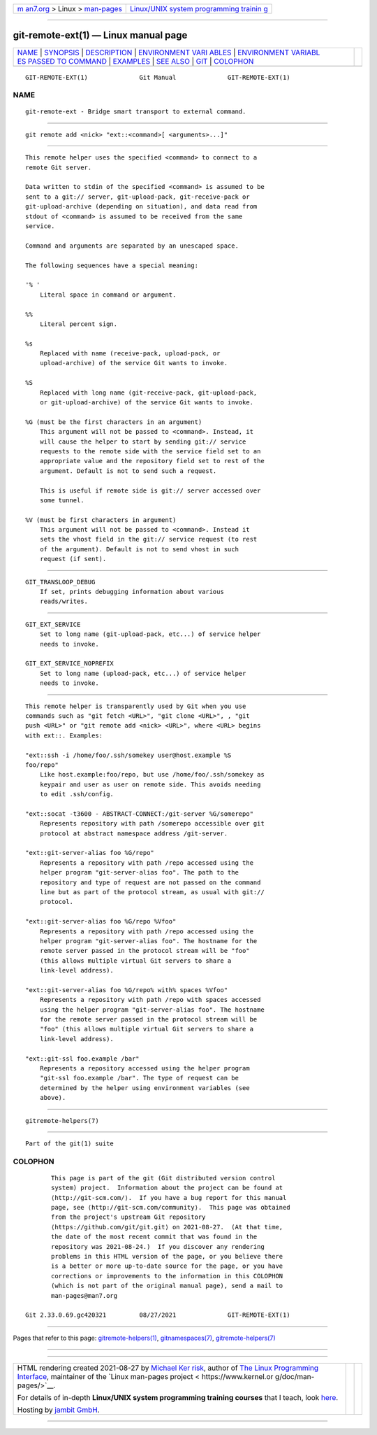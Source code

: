 .. container:: page-top

.. container:: nav-bar

   +----------------------------------+----------------------------------+
   | `m                               | `Linux/UNIX system programming   |
   | an7.org <../../../index.html>`__ | trainin                          |
   | > Linux >                        | g <http://man7.org/training/>`__ |
   | `man-pages <../index.html>`__    |                                  |
   +----------------------------------+----------------------------------+

--------------

git-remote-ext(1) — Linux manual page
=====================================

+-----------------------------------+-----------------------------------+
| `NAME <#NAME>`__ \|               |                                   |
| `SYNOPSIS <#SYNOPSIS>`__ \|       |                                   |
| `DESCRIPTION <#DESCRIPTION>`__ \| |                                   |
| `ENVIRONMENT VARI                 |                                   |
| ABLES <#ENVIRONMENT_VARIABLES>`__ |                                   |
| \|                                |                                   |
| `ENVIRONMENT VARIABL              |                                   |
| ES PASSED TO COMMAND <#ENVIRONMEN |                                   |
| T_VARIABLES_PASSED_TO_COMMAND>`__ |                                   |
| \| `EXAMPLES <#EXAMPLES>`__ \|    |                                   |
| `SEE ALSO <#SEE_ALSO>`__ \|       |                                   |
| `GIT <#GIT>`__ \|                 |                                   |
| `COLOPHON <#COLOPHON>`__          |                                   |
+-----------------------------------+-----------------------------------+
| .. container:: man-search-box     |                                   |
+-----------------------------------+-----------------------------------+

::

   GIT-REMOTE-EXT(1)              Git Manual              GIT-REMOTE-EXT(1)

NAME
-------------------------------------------------

::

          git-remote-ext - Bridge smart transport to external command.


---------------------------------------------------------

::

          git remote add <nick> "ext::<command>[ <arguments>...]"


---------------------------------------------------------------

::

          This remote helper uses the specified <command> to connect to a
          remote Git server.

          Data written to stdin of the specified <command> is assumed to be
          sent to a git:// server, git-upload-pack, git-receive-pack or
          git-upload-archive (depending on situation), and data read from
          stdout of <command> is assumed to be received from the same
          service.

          Command and arguments are separated by an unescaped space.

          The following sequences have a special meaning:

          '% '
              Literal space in command or argument.

          %%
              Literal percent sign.

          %s
              Replaced with name (receive-pack, upload-pack, or
              upload-archive) of the service Git wants to invoke.

          %S
              Replaced with long name (git-receive-pack, git-upload-pack,
              or git-upload-archive) of the service Git wants to invoke.

          %G (must be the first characters in an argument)
              This argument will not be passed to <command>. Instead, it
              will cause the helper to start by sending git:// service
              requests to the remote side with the service field set to an
              appropriate value and the repository field set to rest of the
              argument. Default is not to send such a request.

              This is useful if remote side is git:// server accessed over
              some tunnel.

          %V (must be first characters in argument)
              This argument will not be passed to <command>. Instead it
              sets the vhost field in the git:// service request (to rest
              of the argument). Default is not to send vhost in such
              request (if sent).


-----------------------------------------------------------------------------------

::

          GIT_TRANSLOOP_DEBUG
              If set, prints debugging information about various
              reads/writes.


-----------------------------------------------------------------------------------------------------------------------

::

          GIT_EXT_SERVICE
              Set to long name (git-upload-pack, etc...) of service helper
              needs to invoke.

          GIT_EXT_SERVICE_NOPREFIX
              Set to long name (upload-pack, etc...) of service helper
              needs to invoke.


---------------------------------------------------------

::

          This remote helper is transparently used by Git when you use
          commands such as "git fetch <URL>", "git clone <URL>", , "git
          push <URL>" or "git remote add <nick> <URL>", where <URL> begins
          with ext::. Examples:

          "ext::ssh -i /home/foo/.ssh/somekey user@host.example %S
          foo/repo"
              Like host.example:foo/repo, but use /home/foo/.ssh/somekey as
              keypair and user as user on remote side. This avoids needing
              to edit .ssh/config.

          "ext::socat -t3600 - ABSTRACT-CONNECT:/git-server %G/somerepo"
              Represents repository with path /somerepo accessible over git
              protocol at abstract namespace address /git-server.

          "ext::git-server-alias foo %G/repo"
              Represents a repository with path /repo accessed using the
              helper program "git-server-alias foo". The path to the
              repository and type of request are not passed on the command
              line but as part of the protocol stream, as usual with git://
              protocol.

          "ext::git-server-alias foo %G/repo %Vfoo"
              Represents a repository with path /repo accessed using the
              helper program "git-server-alias foo". The hostname for the
              remote server passed in the protocol stream will be "foo"
              (this allows multiple virtual Git servers to share a
              link-level address).

          "ext::git-server-alias foo %G/repo% with% spaces %Vfoo"
              Represents a repository with path /repo with spaces accessed
              using the helper program "git-server-alias foo". The hostname
              for the remote server passed in the protocol stream will be
              "foo" (this allows multiple virtual Git servers to share a
              link-level address).

          "ext::git-ssl foo.example /bar"
              Represents a repository accessed using the helper program
              "git-ssl foo.example /bar". The type of request can be
              determined by the helper using environment variables (see
              above).


---------------------------------------------------------

::

          gitremote-helpers(7)


-----------------------------------------------

::

          Part of the git(1) suite

COLOPHON
---------------------------------------------------------

::

          This page is part of the git (Git distributed version control
          system) project.  Information about the project can be found at
          ⟨http://git-scm.com/⟩.  If you have a bug report for this manual
          page, see ⟨http://git-scm.com/community⟩.  This page was obtained
          from the project's upstream Git repository
          ⟨https://github.com/git/git.git⟩ on 2021-08-27.  (At that time,
          the date of the most recent commit that was found in the
          repository was 2021-08-24.)  If you discover any rendering
          problems in this HTML version of the page, or you believe there
          is a better or more up-to-date source for the page, or you have
          corrections or improvements to the information in this COLOPHON
          (which is not part of the original manual page), send a mail to
          man-pages@man7.org

   Git 2.33.0.69.gc420321         08/27/2021              GIT-REMOTE-EXT(1)

--------------

Pages that refer to this page:
`gitremote-helpers(1) <../man1/gitremote-helpers.1.html>`__, 
`gitnamespaces(7) <../man7/gitnamespaces.7.html>`__, 
`gitremote-helpers(7) <../man7/gitremote-helpers.7.html>`__

--------------

--------------

.. container:: footer

   +-----------------------+-----------------------+-----------------------+
   | HTML rendering        |                       | |Cover of TLPI|       |
   | created 2021-08-27 by |                       |                       |
   | `Michael              |                       |                       |
   | Ker                   |                       |                       |
   | risk <https://man7.or |                       |                       |
   | g/mtk/index.html>`__, |                       |                       |
   | author of `The Linux  |                       |                       |
   | Programming           |                       |                       |
   | Interface <https:     |                       |                       |
   | //man7.org/tlpi/>`__, |                       |                       |
   | maintainer of the     |                       |                       |
   | `Linux man-pages      |                       |                       |
   | project <             |                       |                       |
   | https://www.kernel.or |                       |                       |
   | g/doc/man-pages/>`__. |                       |                       |
   |                       |                       |                       |
   | For details of        |                       |                       |
   | in-depth **Linux/UNIX |                       |                       |
   | system programming    |                       |                       |
   | training courses**    |                       |                       |
   | that I teach, look    |                       |                       |
   | `here <https://ma     |                       |                       |
   | n7.org/training/>`__. |                       |                       |
   |                       |                       |                       |
   | Hosting by `jambit    |                       |                       |
   | GmbH                  |                       |                       |
   | <https://www.jambit.c |                       |                       |
   | om/index_en.html>`__. |                       |                       |
   +-----------------------+-----------------------+-----------------------+

--------------

.. container:: statcounter

   |Web Analytics Made Easy - StatCounter|

.. |Cover of TLPI| image:: https://man7.org/tlpi/cover/TLPI-front-cover-vsmall.png
   :target: https://man7.org/tlpi/
.. |Web Analytics Made Easy - StatCounter| image:: https://c.statcounter.com/7422636/0/9b6714ff/1/
   :class: statcounter
   :target: https://statcounter.com/
